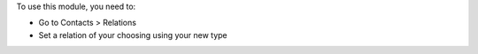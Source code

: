 To use this module, you need to:

* Go to Contacts > Relations
* Set a relation of your choosing using your new type

